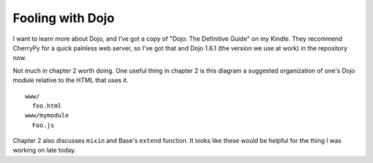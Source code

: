 Fooling with Dojo
=================

I want to learn more about Dojo, and I've got a copy of "Dojo: The Definitive
Guide" on my Kindle. They recommend CherryPy for a quick painless web server,
so I've got that and Dojo 1.6.1 (the version we use at work) in the repository
now.

Not much in chapter 2 worth doing. One useful thing in chapter 2 is this
diagram a suggested organization of one's Dojo module relative to the HTML that
uses it.

::

 www/
   foo.html
 www/mymodule
   Foo.js

Chapter 2 also discusses ``mixin`` and Base's ``extend`` function. It looks
like these would be helpful for the thing I was working on late today.
